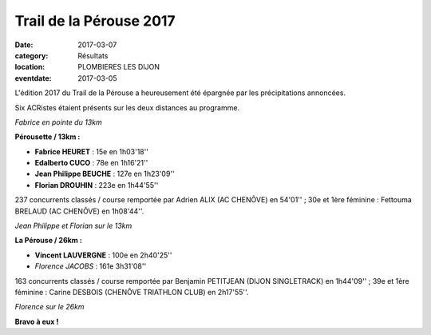 Trail de la Pérouse 2017
========================

:date: 2017-03-07
:category: Résultats
:location: PLOMBIERES LES DIJON
:eventdate: 2017-03-05

L'édition 2017 du Trail de la Pérouse a heureusement été épargnée par les précipitations annoncées.

Six ACRistes étaient présents sur les deux distances au programme.

.. image:: http://assets.acr-dijon.org/p171.jpg

*Fabrice en pointe du 13km*

**Pérousette / 13km :**

- **Fabrice HEURET** : 15e en 1h03'18''
- **Edalberto CUCO** : 78e en 1h16'21''
- **Jean Philippe BEUCHE** : 127e en 1h23'09''
- **Florian DROUHIN** : 223e en 1h44'55''

237 concurrents classés / course remportée par Adrien ALIX (AC CHENÔVE) en 54'01'' ; 30e et 1ère féminine : Fettouma BRELAUD (AC CHENÔVE) en 1h08'44''.

.. image:: http://assets.acr-dijon.org/p172.jpg

*Jean Philippe et Florian sur le 13km*

**La Pérouse / 26km :**

- **Vincent LAUVERGNE** : 100e en 2h40'25''
- *Florence JACOBS* : 161e 3h31'08''

163 concurrents classés / course remportée par Benjamin PETITJEAN (DIJON SINGLETRACK) en 1h44'09'' ; 39e et 1ère féminine : Carine DESBOIS (CHENÔVE TRIATHLON CLUB) en 2h17'55''.

.. image:: http://assets.acr-dijon.org/p173.jpg

*Florence sur le 26km*

**Bravo à eux !**
